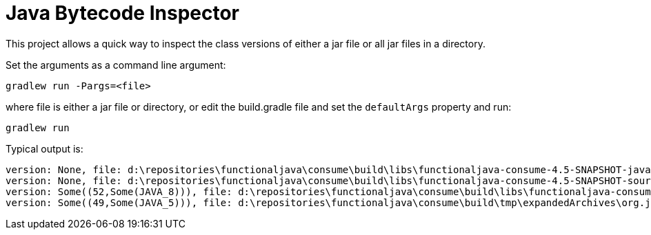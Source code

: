 
= Java Bytecode Inspector

This project allows a quick way to inspect the class versions of either a jar file or all jar files in a directory.

Set the arguments as a command line argument:

`gradlew run -Pargs=<file>`

where file is either a jar file or directory, or edit the build.gradle file and set the `defaultArgs` property and run:

`gradlew run`

Typical output is:

```
version: None, file: d:\repositories\functionaljava\consume\build\libs\functionaljava-consume-4.5-SNAPSHOT-javadoc.jar
version: None, file: d:\repositories\functionaljava\consume\build\libs\functionaljava-consume-4.5-SNAPSHOT-sources.jar
version: Some((52,Some(JAVA_8))), file: d:\repositories\functionaljava\consume\build\libs\functionaljava-consume-4.5-SNAPSHOT.jar
version: Some((49,Some(JAVA_5))), file: d:\repositories\functionaljava\consume\build\tmp\expandedArchives\org.jacoco.agent-0.7.1.201405082137.jar_a0mvaakmwojkgsu2oquz538ig\jacocoagent.jar
```